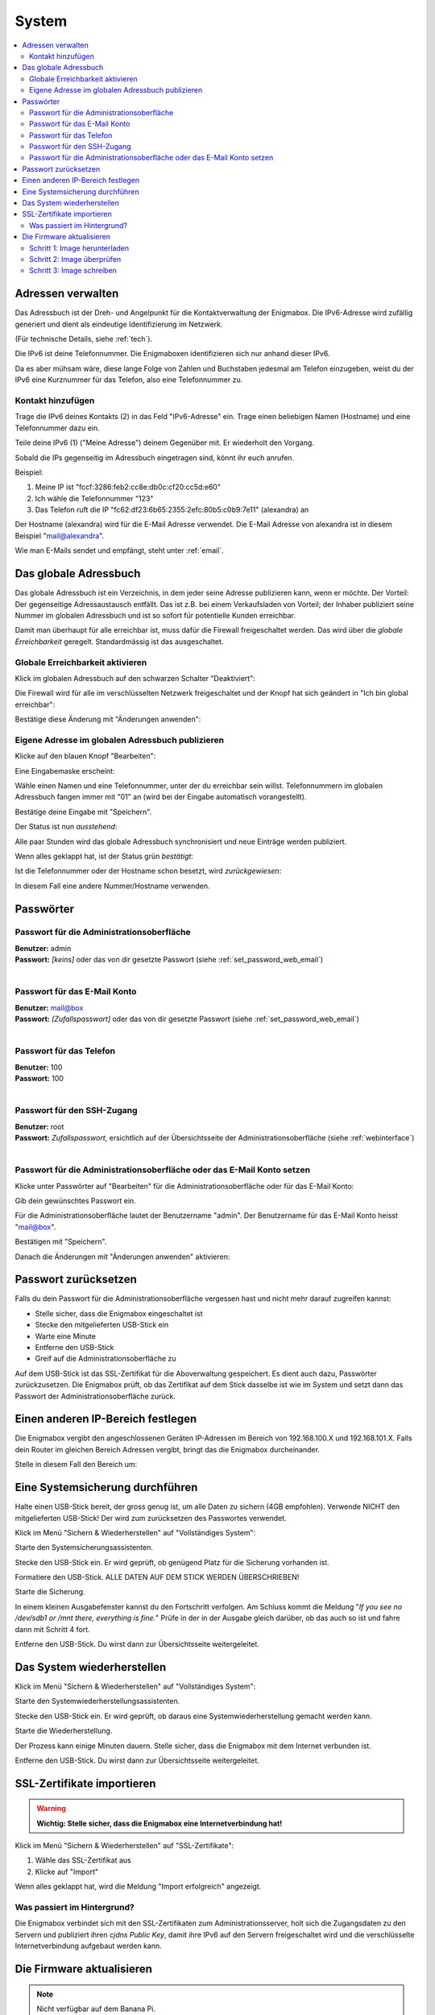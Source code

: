 ======
System
======

.. contents::
   :local:

.. _address_book:

*******************
Adressen verwalten
*******************

Das Adressbuch ist der Dreh- und Angelpunkt für die Kontaktverwaltung der Enigmabox. Die IPv6-Adresse wird zufällig generiert und dient als eindeutige Identifizierung im Netzwerk.

(Für technische Details, siehe :ref:`tech`).

.. image:: images/addressbook-1.png

Die IPv6 ist deine Telefonnummer. Die Enigmaboxen identifizieren sich nur anhand dieser IPv6.

Da es aber mühsam wäre, diese lange Folge von Zahlen und Buchstaben jedesmal am Telefon einzugeben, weist du der IPv6 eine Kurznummer für das Telefon, also eine Telefonnummer zu.

Kontakt hinzufügen
==================

.. image:: images/addressbook-add-number.png

Trage die IPv6 deines Kontakts (2) in das Feld "IPv6-Adresse" ein. Trage einen beliebigen Namen (Hostname) und eine Telefonnummer dazu ein.

Teile deine IPv6 (1) ("Meine Adresse") deinem Gegenüber mit. Er wiederholt den Vorgang.

Sobald die IPs gegenseitig im Adressbuch eingetragen sind, könnt ihr euch anrufen.

.. image:: images/addressbook-2contacts.png

Beispiel:

#. Meine IP ist "fccf:3286:feb2:cc8e:db0c:cf20:cc5d:e60"
#. Ich wähle die Telefonnummer "123"
#. Das Telefon ruft die IP "fc62:df23:6b65:2355:2efc:80b5:c0b9:7e11" (alexandra) an

Der Hostname (alexandra) wird für die E-Mail Adresse verwendet. Die E-Mail Adresse von alexandra ist in diesem Beispiel "mail@alexandra".

Wie man E-Mails sendet und empfängt, steht unter :ref:`email`.

**********************
Das globale Adressbuch
**********************

Das globale Adressbuch ist ein Verzeichnis, in dem jeder seine Adresse publizieren kann, wenn er möchte. Der Vorteil: Der gegenseitige Adressaustausch entfällt. Das ist z.B. bei einem Verkaufsladen von Vorteil; der Inhaber publiziert seine Nummer im globalen Adressbuch und ist so sofort für potentielle Kunden erreichbar.

.. image:: images/global-addressbook.png

Damit man überhaupt für alle erreichbar ist, muss dafür die Firewall freigeschaltet werden. Das wird über die *globale Erreichbarkeit* geregelt. Standardmässig ist das ausgeschaltet.

Globale Erreichbarkeit aktivieren
=================================

Klick im globalen Adressbuch auf den schwarzen Schalter "Deaktiviert":

.. image:: images/ga-disabled.png

Die Firewall wird für alle im verschlüsselten Netzwerk freigeschaltet und der Knopf hat sich geändert in "Ich bin global erreichbar":

.. image:: images/ga-available.png

Bestätige diese Änderung mit "Änderungen anwenden":

.. image:: images/apply-changes.png

Eigene Adresse im globalen Adressbuch publizieren
=================================================

Klicke auf den blauen Knopf "Bearbeiten":

.. image:: images/ga-edit.png

Eine Eingabemaske erscheint:

.. image:: images/ga-enter-number.png

Wähle einen Namen und eine Telefonnummer, unter der du erreichbar sein willst. Telefonnummern im globalen Adressbuch fangen immer mit "01" an (wird bei der Eingabe automatisch vorangestellt).

Bestätige deine Eingabe mit "Speichern".

Der Status ist nun *ausstehend*:

.. image:: images/ga-pending.png

Alle paar Stunden wird das globale Adressbuch synchronisiert und neue Einträge werden publiziert.

Wenn alles geklappt hat, ist der Status grün *bestätigt*:

.. image:: images/ga-confirmed.png

Ist die Telefonnummer oder der Hostname schon besetzt, wird *zurückgewiesen*:

.. image:: images/ga-rejected.png

In diesem Fall eine andere Nummer/Hostname verwenden.

.. _set_password:

**********
Passwörter
**********

Passwort für die Administrationsoberfläche
==========================================

| **Benutzer:** admin
| **Passwort:** *[keins]* oder das von dir gesetzte Passwort (siehe :ref:`set_password_web_email`)
|

Passwort für das E-Mail Konto
=============================

| **Benutzer:** mail@box
| **Passwort:** *[Zufallspasswort]* oder das von dir gesetzte Passwort (siehe :ref:`set_password_web_email`)
|

Passwort für das Telefon
========================

| **Benutzer:** 100
| **Passwort:** 100
|

.. _set_password_ssh:

Passwort für den SSH-Zugang
===========================

| **Benutzer:** root
| **Passwort:** *Zufallspasswort*, ersichtlich auf der Übersichtsseite der Administrationsoberfläche (siehe :ref:`webinterface`)
|

.. _set_password_web_email:

Passwort für die Administrationsoberfläche oder das E-Mail Konto setzen
=======================================================================

Klicke unter Passwörter auf "Bearbeiten" für die Administrationsoberfläche oder für das E-Mail Konto:

.. image:: images/passwords.png

.. image:: images/password-dialog.png

Gib dein gewünschtes Passwort ein.

Für die Administrationsoberfläche lautet der Benutzername "admin".
Der Benutzername für das E-Mail Konto heisst "mail@box".

Bestätigen mit "Speichern".

Danach die Änderungen mit "Änderungen anwenden" aktivieren:

.. image:: images/pw-apply.png

.. _reset_pw:

*********************
Passwort zurücksetzen
*********************

Falls du dein Passwort für die Administrationsoberfläche vergessen hast und nicht mehr darauf zugreifen kannst:

* Stelle sicher, dass die Enigmabox eingeschaltet ist
* Stecke den mitgelieferten USB-Stick ein
* Warte eine Minute
* Entferne den USB-Stick
* Greif auf die Administrationsoberfläche zu

Auf dem USB-Stick ist das SSL-Zertifikat für die Aboverwaltung gespeichert. Es dient auch dazu, Passwörter zurückzusetzen. Die Enigmabox prüft, ob das Zertifikat auf dem Stick dasselbe ist wie im System und setzt dann das Passwort der Administrationsoberfläche zurück.

.. _lan_range:

**********************************
Einen anderen IP-Bereich festlegen
**********************************

Die Enigmabox vergibt den angeschlossenen Geräten IP-Adressen im Bereich von 192.168.100.X und 192.168.101.X. Falls dein Router im gleichen Bereich Adressen vergibt, bringt das die Enigmabox durcheinander.

Stelle in diesem Fall den Bereich um:

.. image:: images/lan_range.png

.. _backup:

********************************
Eine Systemsicherung durchführen
********************************

Halte einen USB-Stick bereit, der gross genug ist, um alle Daten zu sichern (4GB empfohlen). Verwende NICHT den mitgelieferten USB-Stick! Der wird zum zurücksetzen des Passwortes verwendet.

Klick im Menü "Sichern & Wiederherstellen" auf "Vollständiges System":

.. image:: images/sysbackup-1-menu.png

.. image:: images/sysbackup-2-start-assistant.png

Starte den Systemsicherungsassistenten.

.. image:: images/sysbackup-3-check-usb.png

Stecke den USB-Stick ein. Er wird geprüft, ob genügend Platz für die Sicherung vorhanden ist.

.. image:: images/sysbackup-4-format-usb.png

Formatiere den USB-Stick. ALLE DATEN AUF DEM STICK WERDEN ÜBERSCHRIEBEN!

.. image:: images/sysbackup-5-start-backup.png

Starte die Sicherung.

.. image:: images/sysbackup-6-proceed.png

In einem kleinen Ausgabefenster kannst du den Fortschritt verfolgen. Am Schluss kommt die Meldung "*If you see no /dev/sdb1 or /mnt there, everything is fine.*" Prüfe in der in der Ausgabe gleich darüber, ob das auch so ist und fahre dann mit Schritt 4 fort.

.. image:: images/sysbackup-7-remove-usb.png

Entferne den USB-Stick. Du wirst dann zur Übersichtsseite weitergeleitet.

.. _restore:

***************************
Das System wiederherstellen
***************************

Klick im Menü "Sichern & Wiederherstellen" auf "Vollständiges System":

.. image:: images/sysbackup-1-menu.png

.. image:: images/sysrestore-2-start-assistant.png

Starte den Systemwiederherstellungsassistenten.

.. image:: images/sysrestore-3-check-usb.png

Stecke den USB-Stick ein. Er wird geprüft, ob daraus eine Systemwiederherstellung gemacht werden kann.

.. image:: images/sysrestore-4-start-restore.png

Starte die Wiederherstellung.

.. image:: images/sysrestore-5-progress.png

Der Prozess kann einige Minuten dauern. Stelle sicher, dass die Enigmabox mit dem Internet verbunden ist.

.. image:: images/sysrestore-6-remove-usb.png

Entferne den USB-Stick. Du wirst dann zur Übersichtsseite weitergeleitet.

***************************
SSL-Zertifikate importieren
***************************

.. warning:: **Wichtig: Stelle sicher, dass die Enigmabox eine Internetverbindung hat!**

Klick im Menü "Sichern & Wiederherstellen" auf "SSL-Zertifikate":

.. image:: images/ssl-import-1.png

.. image:: images/ssl-import-2.png

#. Wähle das SSL-Zertifikat aus
#. Klicke auf "Import"

.. image:: images/ssl-import-3.png

Wenn alles geklappt hat, wird die Meldung "Import erfolgreich" angezeigt.

Was passiert im Hintergrund?
============================

Die Enigmabox verbindet sich mit den SSL-Zertifikaten zum Administrationsserver, holt sich die Zugangsdaten zu den Servern und publiziert ihren *cjdns Public Key*, damit ihre IPv6 auf den Servern freigeschaltet wird und die verschlüsselte Internetverbindung aufgebaut werden kann.

**************************
Die Firmware aktualisieren
**************************

.. note:: Nicht verfügbar auf dem Banana Pi.

Die Firmwareaktualisierung schreibt das komplette Speicherabbild neu auf die Festplatte/Speicherkarte. Dabei werden E-Mails, Hypesites, /wiki und /owncloud gelöscht. Sichere dein System, bevor du die Firmwareaktualisierung machst (siehe :ref:`backup`)!

Die Firmwareaktualisierung eignet sich auch, um ein fehlerhaftes System auf den Originalzustand zurückzusetzen.

Schritt 1: Image herunterladen
==============================

.. image:: images/fwupgrade-1.png

Lädt das neuste Firmwareimage vom Server herunter.

Schritt 2: Image überprüfen
===========================

.. image:: images/fwupgrade-2.png

Überprüft, ob die Daten korrekt übertragen und unterwegs nicht manipuliert wurden.

Schritt 3: Image schreiben
==========================

Wenn alles in Ordnung ist, Image schreiben:

.. image:: images/fwupgrade-3.png

.. image:: images/fwupgrade-4.png

Der Prozess dauert eine Weile. Die Enigmabox startet nach dem Schreiben der Firmware neu und stellt die Grundeinstellungen wie IPv6, Passwörter und Konfigurationen wieder her. E-Mails, Hypesites, /wiki und /owncloud müssen allerdings über die Systemwiederherstellung wiederhergestellt werden (siehe :ref:`restore`).

